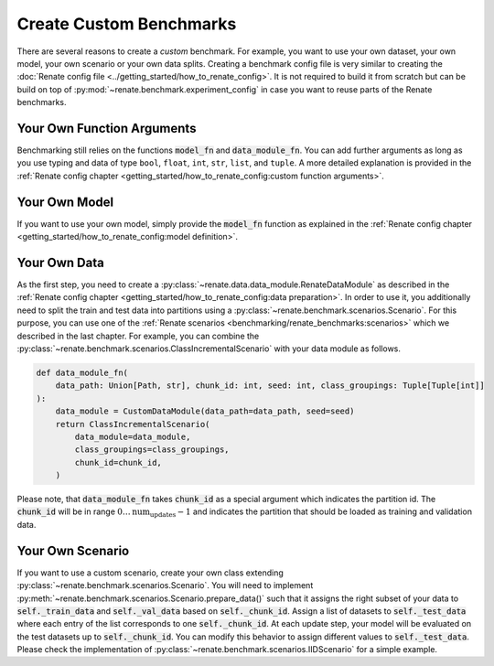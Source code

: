 Create Custom Benchmarks
************************

There are several reasons to create a *custom* benchmark.
For example, you want to use your own dataset, your own model, your own scenario or
your own data splits.
Creating a benchmark config file is very similar to creating the
:doc:`Renate config file <../getting_started/how_to_renate_config>`.
It is not required to build it from scratch but can be build on top of
:py:mod:`~renate.benchmark.experiment_config` in case you want to reuse parts of the
Renate benchmarks.


Your Own Function Arguments
===========================
Benchmarking still relies on the functions :code:`model_fn` and :code:`data_module_fn`. You can add further
arguments as long as you use typing and data of type ``bool``, ``float``, ``int``, ``str``, ``list``, and ``tuple``.
A more detailed explanation is provided in the
:ref:`Renate config chapter <getting_started/how_to_renate_config:custom function arguments>`.

Your Own Model
==============

If you want to use your own model, simply provide the :code:`model_fn` function as explained in the
:ref:`Renate config chapter <getting_started/how_to_renate_config:model definition>`.

Your Own Data
=============

As the first step, you need to create a :py:class:`~renate.data.data_module.RenateDataModule`
as described in the :ref:`Renate config chapter <getting_started/how_to_renate_config:data preparation>`.
In order to use it, you additionally need to split the train and test data into partitions using
a :py:class:`~renate.benchmark.scenarios.Scenario`.
For this purpose, you can use one of the
:ref:`Renate scenarios <benchmarking/renate_benchmarks:scenarios>` which we described
in the last chapter.
For example, you can combine the :py:class:`~renate.benchmark.scenarios.ClassIncrementalScenario`
with your data module as follows.

.. code-block:: python

    def data_module_fn(
        data_path: Union[Path, str], chunk_id: int, seed: int, class_groupings: Tuple[Tuple[int]]
    ):
        data_module = CustomDataModule(data_path=data_path, seed=seed)
        return ClassIncrementalScenario(
            data_module=data_module,
            class_groupings=class_groupings,
            chunk_id=chunk_id,
        )

Please note, that :code:`data_module_fn` takes :code:`chunk_id` as a special argument which indicates
the partition id. The :code:`chunk_id` will be in range :math:`0\ldots\text{num_updates}-1`
and indicates the partition that should be loaded as training and validation data.


Your Own Scenario
=================

If you want to use a custom scenario, create your own class extending
:py:class:`~renate.benchmark.scenarios.Scenario`.
You will need to implement :py:meth:`~renate.benchmark.scenarios.Scenario.prepare_data()`
such that it assigns the right subset of your data to :code:`self._train_data` and
:code:`self._val_data` based on :code:`self._chunk_id`.
Assign a list of datasets to :code:`self._test_data` where each entry of the list corresponds to one
:code:`self._chunk_id`.
At each update step, your model will be evaluated on the test datasets up to :code:`self._chunk_id`.
You can modify this behavior to assign different values to :code:`self._test_data`.
Please check the implementation of :py:class:`~renate.benchmark.scenarios.IIDScenario`
for a simple example.
